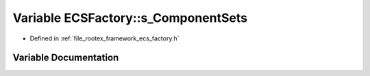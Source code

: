 .. _exhale_variable_namespace_e_c_s_factory_1abd783dc867e31d2ea1507228eb4eb74c:

Variable ECSFactory::s_ComponentSets
====================================

- Defined in :ref:`file_rootex_framework_ecs_factory.h`


Variable Documentation
----------------------


.. doxygenvariable:: ECSFactory::s_ComponentSets

